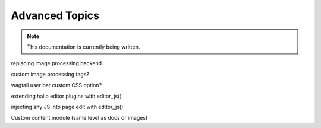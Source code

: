 Advanced Topics
~~~~~~~~~~~~~~~~

.. note::
    This documentation is currently being written.

replacing image processing backend

custom image processing tags?

wagtail user bar custom CSS option?

extending hallo editor plugins with editor_js()

injecting any JS into page edit with editor_js()

Custom content module (same level as docs or images)

